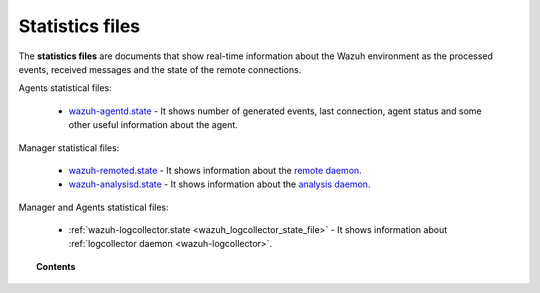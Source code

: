 .. Copyright (C) 2021 Wazuh, Inc.

.. _reference_statistics_files:

Statistics files
================

The **statistics files** are documents that show real-time information about the Wazuh environment as the processed events, received messages and the state of the remote connections.

Agents statistical files:

  *  `wazuh-agentd.state <https://documentation.wazuh.com/current/user-manual/reference/statistics-files/wazuh-agentd-state.html>`_ - It shows number of generated events, last connection, agent status and some other useful information about the agent.

Manager statistical files:

  * `wazuh-remoted.state <https://documentation.wazuh.com/current/user-manual/reference/statistics-files/wazuh-remoted-state.html>`_ - It shows information about the `remote daemon. <https://documentation.wazuh.com/current/user-manual/reference/daemons/wazuh-remoted.html>`_
  * `wazuh-analysisd.state <https://documentation.wazuh.com/current/user-manual/reference/statistics-files/wazuh-analysisd-state.html>`_ - It shows information about the `analysis daemon <https://documentation.wazuh.com/current/user-manual/reference/daemons/wazuh-analysisd.html>`_.

Manager and Agents statistical files:

  * :ref:`wazuh-logcollector.state <wazuh_logcollector_state_file>` - It shows information about :ref:`logcollector daemon <wazuh-logcollector>`.

.. topic:: Contents

  .. toctree::
      :maxdepth: 1

      wazuh-agentd-state
      wazuh-remoted-state
      wazuh-analysisd-state
      wazuh-logcollector-state
